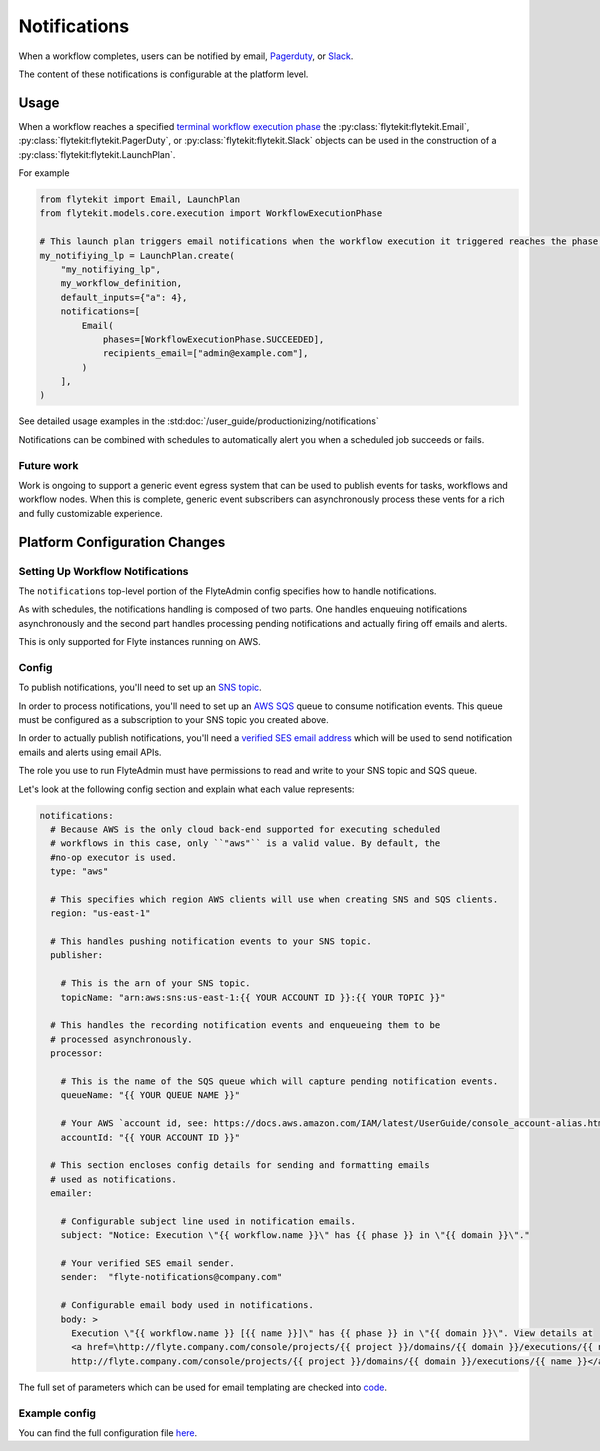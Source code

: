 .. _deployment-configuration-notifications:

Notifications
-------------

.. tags:: Infrastructure, Advanced

When a workflow completes, users can be notified by email,  `Pagerduty <https://support.pagerduty.com/docs/email-integration-guide#integrating-with-a-pagerduty-service>`__,
or `Slack <https://slack.com/help/articles/206819278-Send-emails-to-Slack>`__.

The content of these notifications is configurable at the platform level.

*****
Usage
*****

When a workflow reaches a specified `terminal workflow execution phase <https://github.com/flyteorg/flytekit/blob/v0.16.0b7/flytekit/core/notification.py#L10,L15>`__
the :py:class:`flytekit:flytekit.Email`, :py:class:`flytekit:flytekit.PagerDuty`, or :py:class:`flytekit:flytekit.Slack`
objects can be used in the construction of a :py:class:`flytekit:flytekit.LaunchPlan`.

For example

.. code:: python

    from flytekit import Email, LaunchPlan
    from flytekit.models.core.execution import WorkflowExecutionPhase

    # This launch plan triggers email notifications when the workflow execution it triggered reaches the phase `SUCCEEDED`.
    my_notifiying_lp = LaunchPlan.create(
        "my_notifiying_lp",
        my_workflow_definition,
        default_inputs={"a": 4},
        notifications=[
            Email(
                phases=[WorkflowExecutionPhase.SUCCEEDED],
                recipients_email=["admin@example.com"],
            )
        ],
    )


See detailed usage examples in the :std:doc:`/user_guide/productionizing/notifications`

Notifications can be combined with schedules to automatically alert you when a scheduled job succeeds or fails.

Future work
===========

Work is ongoing to support a generic event egress system that can be used to publish events for tasks, workflows and
workflow nodes. When this is complete, generic event subscribers can asynchronously process these vents for a rich
and fully customizable experience.


******************************
Platform Configuration Changes
******************************

Setting Up Workflow Notifications
=================================

The ``notifications`` top-level portion of the FlyteAdmin config specifies how to handle notifications.

As with schedules, the notifications handling is composed of two parts. One handles enqueuing notifications asynchronously and the second part handles processing pending notifications and actually firing off emails and alerts.

This is only supported for Flyte instances running on AWS.

Config
=======

To publish notifications, you'll need to set up an `SNS topic <https://aws.amazon.com/sns/?whats-new-cards.sort-by=item.additionalFields.postDateTime&whats-new-cards.sort-order=desc>`_.

In order to process notifications, you'll need to set up an `AWS SQS <https://aws.amazon.com/sqs/>`_ queue to consume notification events. This queue must be configured as a subscription to your SNS topic you created above.

In order to actually publish notifications, you'll need a `verified SES email address <https://docs.aws.amazon.com/ses/latest/DeveloperGuide/verify-addresses-and-domains.html>`_ which will be used to send notification emails and alerts using email APIs.

The role you use to run FlyteAdmin must have permissions to read and write to your SNS topic and SQS queue.

Let's look at the following config section and explain what each value represents:

.. code-block:: yaml

  notifications:
    # Because AWS is the only cloud back-end supported for executing scheduled
    # workflows in this case, only ``"aws"`` is a valid value. By default, the
    #no-op executor is used.
    type: "aws"

    # This specifies which region AWS clients will use when creating SNS and SQS clients.
    region: "us-east-1"

    # This handles pushing notification events to your SNS topic.
    publisher:

      # This is the arn of your SNS topic.
      topicName: "arn:aws:sns:us-east-1:{{ YOUR ACCOUNT ID }}:{{ YOUR TOPIC }}"

    # This handles the recording notification events and enqueueing them to be
    # processed asynchronously.
    processor:

      # This is the name of the SQS queue which will capture pending notification events.
      queueName: "{{ YOUR QUEUE NAME }}"

      # Your AWS `account id, see: https://docs.aws.amazon.com/IAM/latest/UserGuide/console_account-alias.html#FindingYourAWSId
      accountId: "{{ YOUR ACCOUNT ID }}"

    # This section encloses config details for sending and formatting emails
    # used as notifications.
    emailer:

      # Configurable subject line used in notification emails.
      subject: "Notice: Execution \"{{ workflow.name }}\" has {{ phase }} in \"{{ domain }}\"."

      # Your verified SES email sender.
      sender:  "flyte-notifications@company.com"

      # Configurable email body used in notifications.
      body: >
        Execution \"{{ workflow.name }} [{{ name }}]\" has {{ phase }} in \"{{ domain }}\". View details at
        <a href=\http://flyte.company.com/console/projects/{{ project }}/domains/{{ domain }}/executions/{{ name }}>
        http://flyte.company.com/console/projects/{{ project }}/domains/{{ domain }}/executions/{{ name }}</a>. {{ error }}

The full set of parameters which can be used for email templating are checked
into `code <https://github.com/flyteorg/flyteadmin/blob/a84223dab00dfa52d8ba1ed2d057e77b6c6ab6a7/pkg/async/notifications/email.go#L18,L30>`_.

.. _admin-config-example:

Example config
==============

You can find the full configuration file `here <https://github.com/flyteorg/flyteadmin/blob/master/flyteadmin_config.yaml>`__.

.. rli:: https://raw.githubusercontent.com/flyteorg/flyteadmin/master/flyteadmin_config.yaml
   :caption: flyteadmin/flyteadmin_config.yaml
   :lines: 91-105
